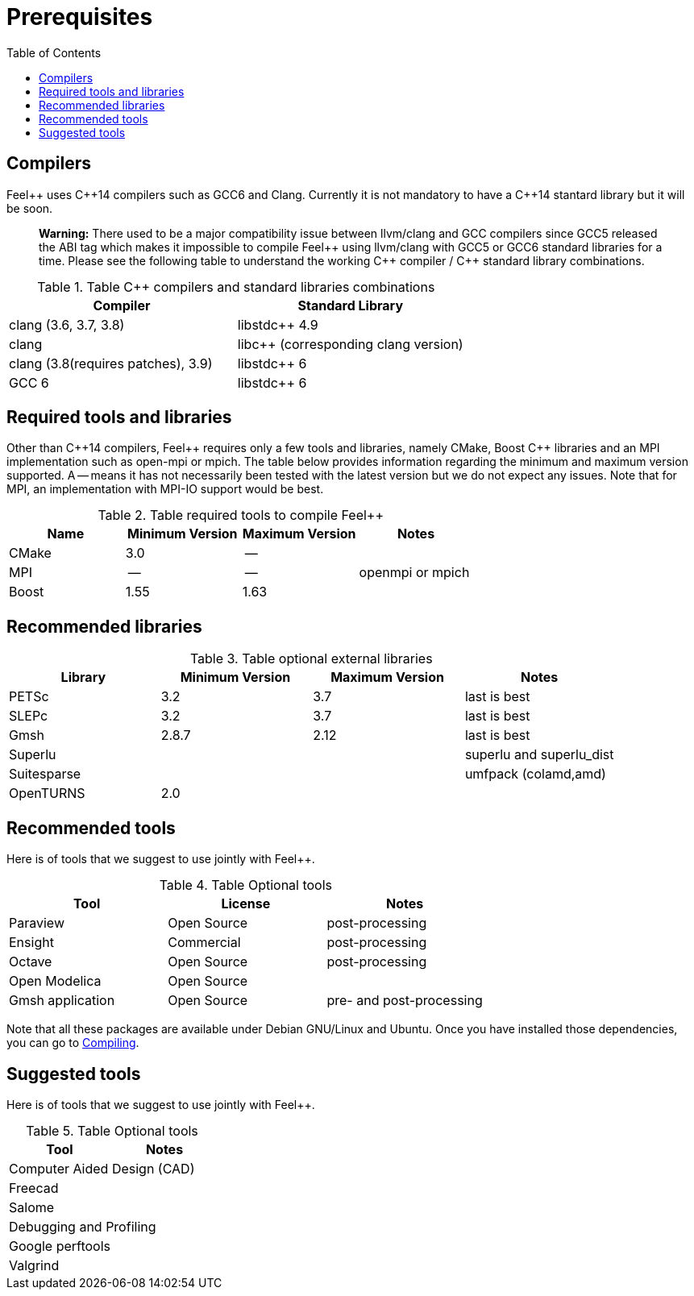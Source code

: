 Prerequisites
=============
:toc:
:toc-placement: macro
:toclevels: 2

toc::[]



== Compilers

Feel{plus}{plus} uses C{plus}{plus}14 compilers such as GCC6 and Clang. Currently it is not mandatory to have a C++14 stantard library but it will be soon.

> **Warning:** There used to be a major compatibility issue between llvm/clang and GCC compilers since GCC5 released the ABI tag which makes it impossible to compile Feel{plus}{plus} using llvm/clang with GCC5 or GCC6 standard libraries for a time. Please see the following table to understand the working C{plus}{plus} compiler / C{plus}{plus} standard library combinations.

.Table C{plus}{plus} compilers and standard libraries combinations
|===
| Compiler  | Standard Library 

| clang (3.6, 3.7, 3.8) | libstdc{plus}{plus} 4.9 
| clang  |  libc{plus}{plus} (corresponding clang version)
| clang (3.8(requires patches), 3.9)  | libstdc{plus}{plus} 6
| GCC 6 | libstdc{plus}{plus} 6

|===

== Required tools and libraries

Other than C{plus}{plus}14 compilers, Feel{plus}{plus} requires only a few tools and libraries, namely CMake, Boost C++ libraries and an MPI implementation such as open-mpi or mpich. The table below provides information regarding the minimum and maximum version supported. A -- means it has not necessarily been tested with the latest version but we do not expect any issues. Note that for MPI, an implementation with MPI-IO support would be best.

.Table required tools to compile Feel++
|===
| Name | Minimum Version | Maximum Version | Notes

| CMake | 3.0 | -- | 
| MPI   | -- | -- | openmpi or mpich
| Boost | 1.55 | 1.63 | 

|===

== Recommended libraries

.Table optional external libraries

|===
| Library | Minimum Version | Maximum Version  | Notes

| PETSc | 3.2 | 3.7 | last is best
| SLEPc | 3.2 | 3.7 | last is best
| Gmsh  | 2.8.7 | 2.12 | last is best
| Superlu  ||| superlu and superlu_dist
| Suitesparse ||| umfpack (colamd,amd)
| OpenTURNS | 2.0 ||
|===

== Recommended tools

Here is of tools that we suggest to use jointly with Feel++.


.Table Optional tools
|===
| Tool | License | Notes

| Paraview | Open Source | post-processing
| Ensight | Commercial | post-processing
| Octave | Open Source | post-processing
| Open Modelica | Open Source |

| Gmsh application | Open Source | pre- and post-processing

|===

Note that all these packages are available under Debian GNU/Linux and Ubuntu. Once you have installed those dependencies, you can go to link:#Compiling[Compiling].

== Suggested tools

Here is of tools that we suggest to use jointly with Feel++.

.Table Optional tools
|===
| Tool | Notes

2+>| Computer Aided Design (CAD)  
| Freecad |
| Salome | 

2+>| Debugging and Profiling 
| Google perftools|
| Valgrind |

|===



